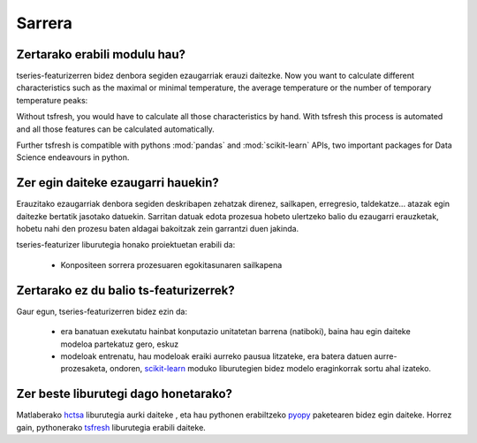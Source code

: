 Sarrera
============

Zertarako erabili modulu hau?
------------------------------
tseries-featurizerren bidez denbora segiden ezaugarriak erauzi daitezke.
Now you want to calculate different characteristics such as the maximal or minimal temperature, the average temperature
or the number of temporary temperature peaks:

.. image:: ../images/introduction_ts_exa_features.png
   :scale: 70 %
   :alt: some characteristics of the time series
   :align: center

Without tsfresh, you would have to calculate all those characteristics by hand. With tsfresh this process is automated
and all those features can be calculated automatically.

Further tsfresh is compatible with pythons :mod:`pandas` and :mod:`scikit-learn` APIs, two important packages for Data
Science endeavours in python.

Zer egin daiteke ezaugarri hauekin?
------------------------------------

Erauzitako ezaugarriak denbora segiden deskribapen zehatzak direnez, sailkapen, erregresio, taldekatze... atazak egin
daitezke bertatik jasotako datuekin. Sarritan datuak edota prozesua hobeto ulertzeko balio du ezaugarri erauzketak,
hobetu nahi den prozesu baten aldagai bakoitzak zein garrantzi duen jakinda.

tseries-featurizer liburutegia honako proiektuetan erabili da:

    * Konpositeen sorrera prozesuaren egokitasunaren sailkapena

Zertarako ez du balio ts-featurizerrek?
---------------------------------------

Gaur egun, tseries-featurizerren bidez ezin da:

    * era banatuan exekutatu hainbat konputazio unitatetan barrena (natiboki), baina hau egin daiteke modeloa partekatuz gero, eskuz
    * modeloak entrenatu, hau modeloak eraiki aurreko pausua litzateke, era batera datuen aurre-prozesaketa, ondoren, `scikit-learn <http://scikit-learn.org/stable/>`_
      moduko liburutegien bidez modelo eraginkorrak sortu ahal izateko.


Zer beste liburutegi dago honetarako?
-------------------------------------

Matlaberako `hctsa <https://github.com/benfulcher/hctsa>`_ liburutegia aurki daiteke , eta hau pythonen erabiltzeko
`pyopy <https://github.com/strawlab/pyopy>`_ paketearen bidez egin daiteke. Horrez gain, pythonerako
`tsfresh <https://github.com/blue-yonder/tsfresh>`_ liburutegia erabili daiteke.
